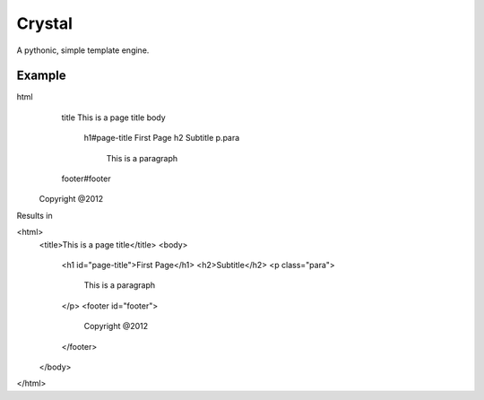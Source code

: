 Crystal
=======

A pythonic, simple template engine.

Example
-------

html
	title This is a page title
	body
		h1#page-title First Page
		h2 Subtitle
		p.para
			This is a paragraph

	footer#footer
      Copyright @2012


Results in

<html>
	<title>This is a page title</title>
	<body>
		<h1 id="page-title">First Page</h1>
		<h2>Subtitle</h2>
		<p class="para">
			This is a paragraph
		</p>
		<footer id="footer">
			Copyright @2012
		</footer>
	</body>
</html>
